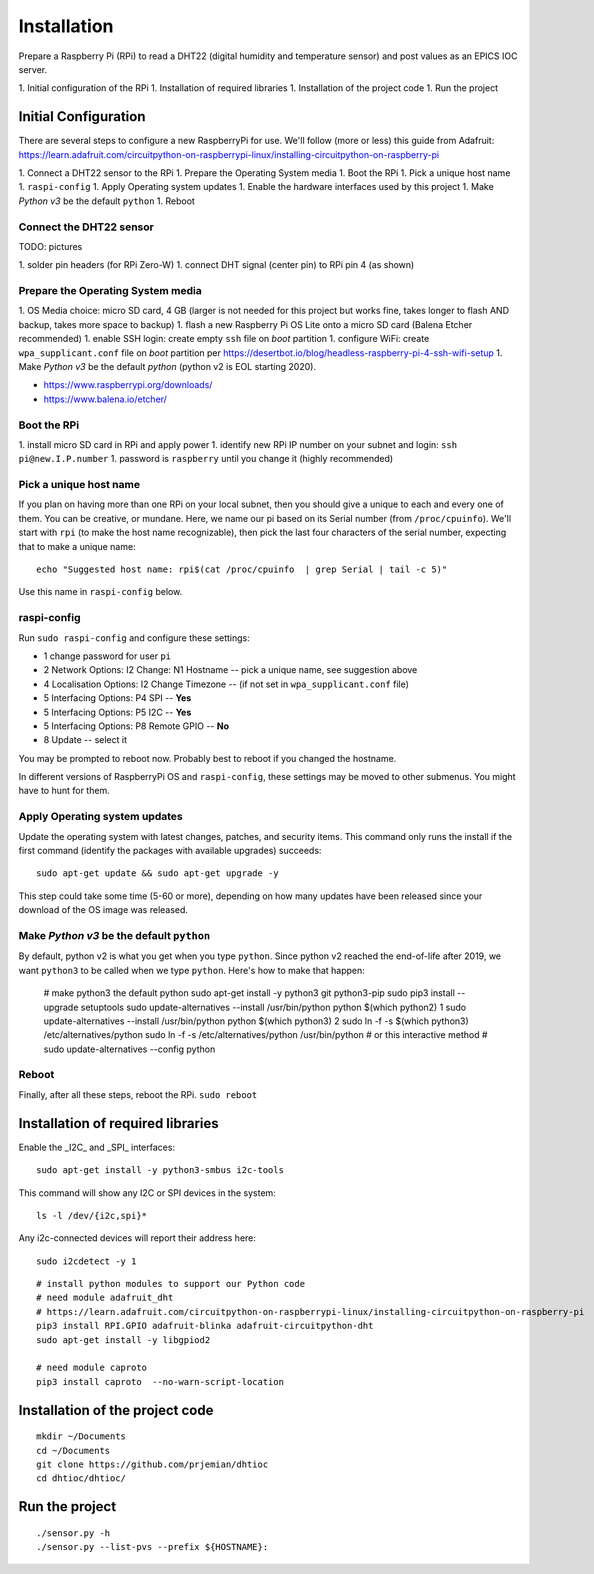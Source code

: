 Installation
============

Prepare a Raspberry Pi (RPi) to read a DHT22 (digital humidity and
temperature sensor) and post values as an EPICS IOC server.

1. Initial configuration of the RPi
1. Installation of required libraries
1. Installation of the project code
1. Run the project

Initial Configuration
*********************

There are several steps to configure a new RaspberryPi for use.
We'll follow (more or less) this guide from Adafruit:
https://learn.adafruit.com/circuitpython-on-raspberrypi-linux/installing-circuitpython-on-raspberry-pi

1. Connect a DHT22 sensor to the RPi
1. Prepare the Operating System media
1. Boot the RPi
1. Pick a unique host name
1. ``raspi-config``
1. Apply Operating system updates
1. Enable the hardware interfaces used by this project
1. Make *Python v3* be the default ``python``
1. Reboot

Connect the DHT22 sensor
------------------------

TODO: pictures

1. solder pin headers (for RPi Zero-W)
1. connect DHT signal (center pin) to RPi pin 4 (as shown)

Prepare the Operating System media
----------------------------------

1. OS Media choice: micro SD card, 4 GB (larger is not needed for this project but works fine, takes longer to flash AND backup, takes more space to backup)
1. flash a new Raspberry Pi OS Lite onto a micro SD card (Balena Etcher recommended)
1. enable SSH login: create empty ``ssh`` file on `boot` partition
1. configure WiFi: create ``wpa_supplicant.conf`` file on `boot` partition per https://desertbot.io/blog/headless-raspberry-pi-4-ssh-wifi-setup
1. Make *Python v3* be the default `python` (python v2 is EOL starting 2020).

* https://www.raspberrypi.org/downloads/
* https://www.balena.io/etcher/

Boot the RPi
------------

1. install micro SD card in RPi and apply power
1. identify new RPi IP number on your subnet and login: ``ssh pi@new.I.P.number``
1. password is ``raspberry`` until you change it (highly recommended)

Pick a unique host name
-----------------------

If you plan on having more than one RPi on your local subnet,
then you should give a unique to each and every one of them.  You can
be creative, or mundane.  Here, we name our pi based on its Serial
number (from ``/proc/cpuinfo``).  We'll start with ``rpi`` (to make the
host name recognizable), then pick the last four characters
of the serial number, expecting that to make a unique name::

    echo "Suggested host name: rpi$(cat /proc/cpuinfo  | grep Serial | tail -c 5)"

Use this name in ``raspi-config`` below.

raspi-config
------------

Run ``sudo raspi-config`` and configure these settings:

* 1 change password for user ``pi``
* 2 Network Options: I2 Change: N1 Hostname -- pick a unique name, see suggestion above
* 4 Localisation Options: I2 Change Timezone -- (if not set in ``wpa_supplicant.conf`` file)
* 5 Interfacing Options: P4 SPI -- **Yes**
* 5 Interfacing Options: P5 I2C -- **Yes**
* 5 Interfacing Options: P8 Remote GPIO -- **No**
* 8 Update -- select it

You may be prompted to reboot now.  Probably best to reboot if you changed the hostname.

In different versions of RaspberryPi OS and ``raspi-config``, these
settings may be moved to other submenus.  You might have to hunt for them.

Apply Operating system updates
------------------------------

Update the operating system with latest changes, patches, and security items.
This command only runs the install if the first command (identify the
packages with available upgrades) succeeds::

    sudo apt-get update && sudo apt-get upgrade -y

This step could take some time (5-60 or more), depending on how
many updates have been released since your download of the OS image
was released.

Make *Python v3* be the default ``python``
------------------------------------------

By default, python v2 is what you get when you type ``python``.
Since python v2 reached the end-of-life after 2019, we want ``python3``
to be called when we type ``python``.  Here's how to make that happen:

    # make python3 the default python
    sudo apt-get install -y python3 git python3-pip
    sudo pip3 install --upgrade setuptools
    sudo update-alternatives --install /usr/bin/python python $(which python2) 1
    sudo update-alternatives --install /usr/bin/python python $(which python3) 2
    sudo ln -f -s $(which python3) /etc/alternatives/python
    sudo ln -f -s /etc/alternatives/python /usr/bin/python
    # or this interactive method
    #   sudo update-alternatives --config python

Reboot
------

Finally, after all these steps, reboot the RPi.  ``sudo reboot``

Installation of required libraries
**********************************

Enable the _I2C_ and _SPI_ interfaces::

    sudo apt-get install -y python3-smbus i2c-tools

This command will show any I2C or SPI devices in the system::

    ls -l /dev/{i2c,spi}*

Any i2c-connected devices will report their address here::

    sudo i2cdetect -y 1

::

    # install python modules to support our Python code
    # need module adafruit_dht
    # https://learn.adafruit.com/circuitpython-on-raspberrypi-linux/installing-circuitpython-on-raspberry-pi
    pip3 install RPI.GPIO adafruit-blinka adafruit-circuitpython-dht
    sudo apt-get install -y libgpiod2

    # need module caproto
    pip3 install caproto  --no-warn-script-location

Installation of the project code
********************************

::

    mkdir ~/Documents
    cd ~/Documents
    git clone https://github.com/prjemian/dhtioc
    cd dhtioc/dhtioc/

Run the project
***************

::

    ./sensor.py -h
    ./sensor.py --list-pvs --prefix ${HOSTNAME}:

